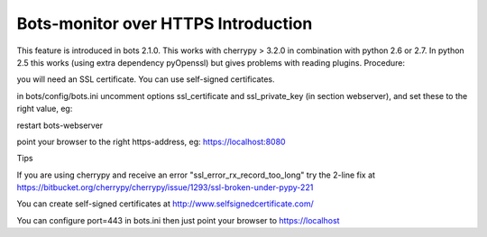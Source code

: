 Bots-monitor over HTTPS Introduction
====================================

This feature is introduced in bots 2.1.0. This works with cherrypy >
3.2.0 in combination with python 2.6 or 2.7. In python 2.5 this works
(using extra dependency pyOpenssl) but gives problems with reading
plugins. Procedure:

.. raw:: html

   <ol><li>

you will need an SSL certificate. You can use self-signed certificates.

.. raw:: html

   </li><li>

in bots/config/bots.ini uncomment options ssl\_certificate and
ssl\_private\_key (in section webserver), and set these to the right
value, eg:

.. raw:: html

   <pre><code>ssl_certificate = /mysafeplace/mycert.pem <br>
   ssl_private_key = /mysafeplace/mycert.pem<br>
   #In this example certificate and private key are in the same pem-file.<br>
   </code></pre>
   </li><li>

restart bots-webserver

.. raw:: html

   </li><li>

point your browser to the right https-address, eg:
https://localhost:8080

.. raw:: html

   </li></ol>

   <h3>

Tips

.. raw:: html

   </h3>

If you are using cherrypy and receive an error
"ssl\_error\_rx\_record\_too\_long" try the 2-line fix at
https://bitbucket.org/cherrypy/cherrypy/issue/1293/ssl-broken-under-pypy-221

You can create self-signed certificates at
http://www.selfsignedcertificate.com/

You can configure port=443 in bots.ini then just point your browser to
https://localhost
